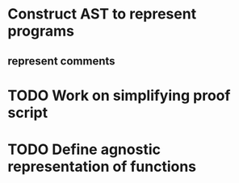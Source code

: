 * Construct AST to represent programs
** represent comments
* TODO Work on simplifying proof script
* TODO Define agnostic representation of functions
